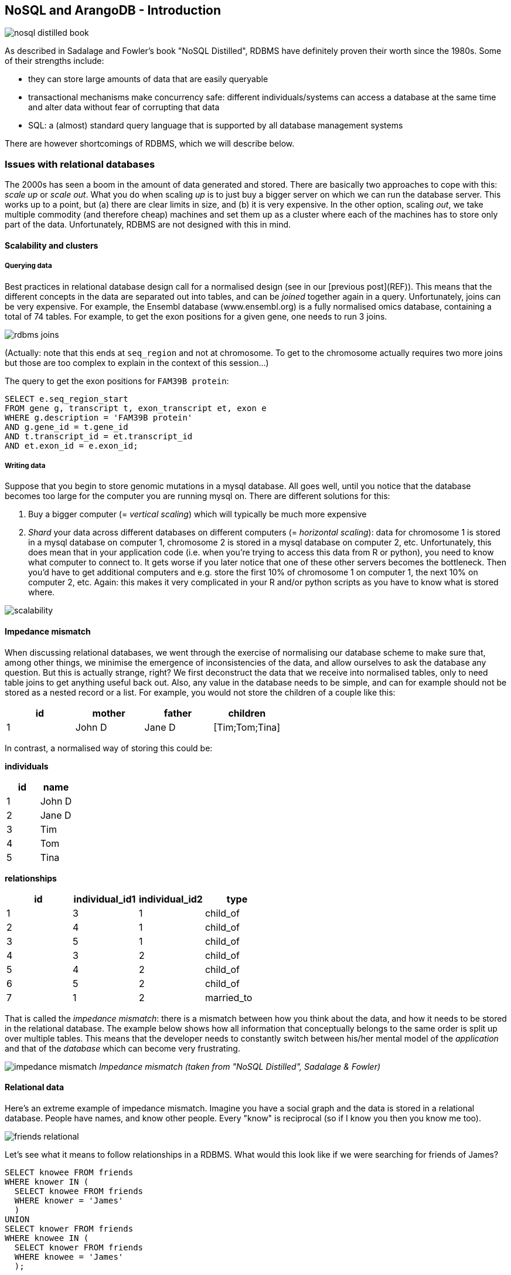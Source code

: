 == NoSQL and ArangoDB - Introduction
image:nosql_distilled_book.jpg[]

As described in Sadalage and Fowler's book "NoSQL Distilled", RDBMS have definitely proven their worth since the 1980s. Some of their strengths include:

- they can store large amounts of data that are easily queryable
- transactional mechanisms make concurrency safe: different individuals/systems can access a database at the same time and alter data without fear of corrupting that data
- SQL: a (almost) standard query language that is supported by all database management systems

There are however shortcomings of RDBMS, which we will describe below.

=== Issues with relational databases
The 2000s has seen a boom in the amount of data generated and stored. There are basically two approaches to cope with this: _scale up_ or _scale out_. What you do when scaling _up_ is to just buy a bigger server on which we can run the database server. This works up to a point, but (a) there are clear limits in size, and (b) it is very expensive. In the other option, scaling _out_, we take multiple commodity (and therefore cheap) machines and set them up as a cluster where each of the machines has to store only part of the data. Unfortunately, RDBMS are not designed with this in mind.

==== Scalability and clusters
===== Querying data
Best practices in relational database design call for a normalised design (see in our [previous post](REF)). This means that the different concepts in the data are separated out into tables, and can be _joined_ together again in a query. Unfortunately, joins can be very expensive. For example, the Ensembl database (www.ensembl.org) is a fully normalised omics database, containing a total of 74 tables. For example, to get the exon positions for a given gene, one needs to run 3 joins.

image:rdbms-joins.png[]

(Actually: note that this ends at `seq_region` and not at chromosome. To get to the chromosome actually requires two more joins but those are too complex to explain in the context of this session...)

The query to get the exon positions for `FAM39B protein`:

[source,sql]
----
SELECT e.seq_region_start
FROM gene g, transcript t, exon_transcript et, exon e
WHERE g.description = 'FAM39B protein'
AND g.gene_id = t.gene_id
AND t.transcript_id = et.transcript_id
AND et.exon_id = e.exon_id;
----

===== Writing data
Suppose that you begin to store genomic mutations in a mysql database. All goes well, until you notice that the database becomes too large for the computer you are running mysql on. There are different solutions for this:

. Buy a bigger computer (= _vertical scaling_) which will typically be much more expensive
. _Shard_ your data across different databases on different computers (= _horizontal scaling_): data for chromosome 1 is stored in a mysql database on computer 1, chromosome 2 is stored in a mysql database on computer 2, etc. Unfortunately, this does mean that in your application code (i.e. when you're trying to access this data from R or python), you need to know what computer to connect to. It gets worse if you later notice that one of these other servers becomes the bottleneck. Then you'd have to get additional computers and e.g. store the first 10% of chromosome 1 on computer 1, the next 10% on computer 2, etc. Again: this makes it very complicated in your R and/or python scripts as you have to know what is stored where.

image:scalability.png[]

==== Impedance mismatch
When discussing relational databases, we went through the exercise of normalising our database scheme to make sure that, among other things, we minimise the emergence of inconsistencies of the data, and allow ourselves to ask the database any question. But this is actually strange, right? We first deconstruct the data that we receive into normalised tables, only to need table joins to get anything useful back out. Also, any value in the database needs to be simple, and can for example should not be stored as a nested record or a list. For example, you would not store the children of a couple like this:

[%header,format=csv]
|===
id,mother,father,children
1,John D,Jane D,[Tim;Tom;Tina]
|===

In contrast, a normalised way of storing this could be:

**individuals**

[%header,format=csv]
|===
id,name
1,John D
2,Jane D
3,Tim
4,Tom
5,Tina
|===

**relationships**

[%header,format=csv]
|===
id,individual_id1,individual_id2,type
1,3,1,child_of
2,4,1,child_of
3,5,1,child_of
4,3,2,child_of
5,4,2,child_of
6,5,2,child_of
7,1,2,married_to
|===

That is called the _impedance mismatch_: there is a mismatch between how you think about the data, and how it needs to be stored in the relational database. The example below shows how all information that conceptually belongs to the same order is split up over multiple tables. This means that the developer needs to constantly switch between his/her mental model of the _application_ and that of the _database_ which can become very frustrating.

image:impedance_mismatch.png[]
_Impedance mismatch (taken from "NoSQL Distilled", Sadalage & Fowler)_

==== Relational data
Here's an extreme example of impedance mismatch. Imagine you have a social graph and the data is stored in a relational database. People have names, and know other people. Every "know" is reciprocal (so if I know you then you know me too).

image:friends-relational.png[]

Let's see what it means to follow relationships in a RDBMS. What would this look like if we were searching for friends of James?

[source,sql]
----
SELECT knowee FROM friends
WHERE knower IN (
  SELECT knowee FROM friends
  WHERE knower = 'James'
  )
UNION
SELECT knower FROM friends
WHERE knowee IN (
  SELECT knower FROM friends
  WHERE knowee = 'James'
  );
----

Quite verbose. What if we'd want to go one level deeper: all friends of friends of James?

[source,sql]
----
SELECT knowee FROM friends
WHERE knower IN (
  SELECT knowee FROM friends
  WHERE knower IN (
    SELECT knowee FROM friends
    WHERE knower = 'James'
    )
  UNION
  SELECT knower FROM friends
  WHERE knowee IN (
    SELECT knower FROM friends
    WHERE knowee = 'James'
    )
  )
UNION
SELECT knower FROM friends
WHERE knowee IN (
  SELECT knower FROM friends
  WHERE knowee IN (
    SELECT knower FROM friends
    WHERE knowee = 'James'
    )
  UNION
  SELECT knowee FROM friends
  WHERE knower IN (
    SELECT knowee FROM friends
    WHERE knower = 'James'
    )
  );
----

This clearly does not scale, and we'll have to look for another solution.

=== General NoSQL concepts
==== The end of SQL?
So does this mean that we should leave SQL behind? No. What we'll be looking at is _polyglot persistence_: depending on what data you're working with, some of that might still be stored in an SQL database, while other parts are stored in a document store and graph database (see below). So instead of having a single database, we can end up with a collection of databases to support a single application.

image:polyglot_persistence_fromto.png[]
_Source: Sadalage & Fowler, 2012_

The figure below shows how in the hypothetical case of a retailer's web application we might be using a combination of 8 different database technologies to store different types of information. Note that RDBMS are still part of the picture!

image:polyglot_persistence.png[]
_Source: https://martinfowler.com/articles/nosql-intro-original.pdf_

The term NoSQL was coined as the name and hashtag for a conference in 2009 about "open-source, distributed, non-relational databases" (source: Sadalage & Fowler, 2012). But as Sadalage & Fowler state: "there is no generally accepted definition, nor an authority to provide one". But in general, they

- don't use SQL
- are often driven by the need to run on clusters or a different data model (e.g. graphs)
- are often schema-less: you can add fields to records without having to define changes in structure first (using e.g. `ALTER TABLE`)

==== General NoSQL concepts
NoSQL databases have received increasing attention in the more and more data-driven world. They allow for modelling of more complex data in a more scalable and agile way. Although it is impossible to lump all NoSQL technologies on a single heap, there are some concepts that apply.

===== NoSQL is not just one technology
As mentioned above, NoSQL is not just a single technology; it is more an _approach_ than a technology. The image below shows a (new very outdated) overview of many of the database technologies used, including MongoDB, neo4j, ArangoDB, etc. But the NoSQL _approach_ is also about storing csv-files when that makes sense.

image:confused-by-the-glut-of-new-databases.jpg[]

===== Keep components simple
If we look at the extreme case of a legacy Oracle SQL database for clinical studies at e.g. a pharmaceutical company, we will typically see that such system is a single behemoth of a system, which requires several database managers to just keep the server(s) running and operating optimally. In contrast, in a NoSQL setup, we often try to keep the different components as simple as possible.

===== Separation of concerns
An important question to answer here is where to put the functionality of your application? In the last example: do you let the database compute (with e.g. SQL statements) the things you need in the graphical interface directly? Do you let the graphical user interface get the raw data from the database and do all the necessary munging of that data at the user end? Or do you insert a separate layer in between (i.e. the computational layer mentioned above)? It’s all about a separation of concerns.

In general, RDBMS have been around for a long time and are very mature. As a result, a lot of functionality has been added to the database tier. In applications using NoSQL solutions, however, much of the application functionality is in a middle tier.

image:tiers.png[]

===== Thinking strategically about RAM, SSD and disk
To make sure that the performance of your application is adequate for your purpose, you have to think about where to store your data. Data can be kept in RAM, on a solid-state drive (SSD), the hard disk in your computer, or in a file somewhere on the network. This choice has an immense effect on performance. It’s easy to visualise this: consider that you are in Hasselt

- getting something from RAM = getting it from your backyard
- getting something from SSD = getting it from somewhere in your neighbourhood
- getting something from disk = traveling to Saudi Arabia to get it
- getting something over the network = traveling to Jupiter to get it

It might be clear to you that cleverly keeping things in RAM is a good way to speed up your application or analysis :-) Which brings us to the next point:

===== Keep your cache current using consistent hashing
So keeping things in RAM makes it possible to very quickly access them. This is what you do when you load data into a variable in your python/R/SAS/ruby/perl/… code.

Caching is used constantly by the computer you’re using at this moment as well.

An important aspect of caching is calculating a key that can be used to retrieve the data (remember key/value stores?). This can for example be done by calculating a checksum, which looks at each byte of a document and returns a long sequence of letters and numbers. Different algorithms exists for this, such as MD5 or SHA-1. Changing a single bit in a file (this file can be binary or not) will completely change the checksum.

Let’s for example look at the checksum for the file that I’m writing right now. Here are the commands and output to get the MD5 and SHA-1 checksums for this file:

```
janaerts$ md5 2019-10-31-lambda-architecture.md
MD5 (2019-10-31-lambda-architecture.md) = a271e75efb769d5c47a6f2d040e811f4
janaerts$ shasum 2019-10-31-lambda-architecture.md
2ae358f1ac32cb9ce2081b54efc27dcc83b8c945  2019-10-31-lambda-architecture.md
```

As you can see, these are quite long strings and MD5 and SHA-1 are indeed two different algorithms to create a checksum. The moment that I wrote the “A” (of “As you can see”) at the beginning of this paragraph, the checksum changed completely. Actually, below are the checksums after adding that single “A”. Clearly, the checksums are completely different.

```
janaerts$ md5 2019-10-31-lambda-architecture.md
MD5 (2019-10-31-lambda-architecture.md) = b597d18879c46c8838ad2085d2c7d2f9
janaerts$ shasum 2019-10-31-lambda-architecture.md
45c5a96dd506b884866e00ba9227080a1afd6afc  2019-10-31-lambda-architecture.md
```

This consistent hashing can for example also be used to assign documents to specific database nodes.

In principle, it _is_ possible that 2 different documents have the same hash value. This is called hash collision. Don’t worry about it too much, though. The MD5 algorithm generates a 128 bit string, which occurs once every 10^38 documents. If you generate a billion documents per second it would take 10 trillion times the age of the universe for a single accidental collision to occur…

Of course a group of researchers at Google tried to break this, and [they were actually successful](https://shattered.it/) on February 23th 2017.

image:shattered.png[]

To give you an idea of how difficult this is:

- it had taken them 2 years of research
- they performed 9,223,372,036,854,775,808 (9 quintillion) compressions
- they used 6,500 years of CPU computation time for phase 1
- they used 110 years of CPU computation time for phase 2

===== ACID vs BASE
====== ACID
RDBMS systems try to follow the ACID model for reliable database transactions. ACID stands for atomicity, consistency, isolation and durability. The prototypical example of a database that needs to comply to the ACID rules is one which handles bank transactions.

image:bank.png[]

- _Atomicity_: Exchange of funds in example must happen as an all-or-nothing transaction
- _Consistency_: Your database should never generate a report that shows a withdrawal from saving without the corresponding addition to the checking account. In other words: all reporting needs to be blocked during atomic operations.
- _Isolation_: Each part of the transaction occurs without knowledge of any other transaction
- _Durability_: Once all aspects of transaction are complete, it’s permanent.

For a bank transaction it is crucial that either all processes (withdraw and deposit) are performed or none.

The software to handle these rules is very complex. In some cases, 50-60% of the codebase for a database can be spent on enforcement of these rules. For this reason, newer databases often do not support database-level transaction management in their first release.

As a ground rule, you can consider ACID pessimistic systems that focus on consistency and integrity of data above all other considerations (e.g. temporarily blocking reporting mechanisms is a reasonable compromise to ensure systems return reliable and accurate information).

====== BASE
BASE stands for:

- _Basic Availability_: Information and service capability are “basically available” (e.g. you can always generate a report).
- _Soft-state_: Some inaccuracy is temporarily allowed and data may change while being used to reduce the amount of consumed resources.
- _Eventual consistency_: Eventually, when all service logic is executed, the systems is left in a consistent state.
A good example of a BASE-type system is a database that handles shopping carts in an online store. It is no problem fs the back-end reports are inconsistent for a few minutes (e.g. the total number of items sold is a bit off); it’s much more important that the customer can actually purchase things.

This means that BASE systems are basically optimistic as all parts of the system will eventually catch up and be consistent. BASE systems therefore tend to be much simpler and faster as they don’t have to deal with locking and unlocking resources.

=== Intermezzo - JSON
Before we proceed, we'll have a quick look at the JSON ("JavaScript Object Notation") text format, which is often used in different database systems. JSON follows the same principle as XML, in that it describes the data in the object itself. An example JSON object:

[source,javascript]
----
{ code:"I0D54A",
  name:"Big Data",
  lecturer:"Jan Aerts",
  keywords:["data management","NoSQL","big data"],
  students:[ {student_id:"u0123456", name:"student 1"},
             {student_id:"u0234567", name:"student 2"},
             {student_id:"u0345678", name:"student 3"}]}
----

JSON has very simple syntax rules:

- Data is in key/value pairs. Each is in quotes, separated by a colon. In some cases you might omit the quotes around the key, but not always.
- Data is separated by commas.
- Curly braces hold objects.
- Square brackets hold arrays.

JSON values can be numbers, strings, booleans, arrays (i.e. lists), objects or NULL; JSON arrays can contain multiple values (including JSON objects); JSON objects contain one or more key/value pairs.

These are two JSON arrays:
[source,javascript]
----
["data management","NoSQL","big data"]

[{student_id:"u0123456", name:"student 1"},
 {student_id:"u0234567", name:"student 2"},
 {student_id:"u0345678", name:"student 3"}]
----

And a simple JSON object:

[source,javascript]
----
{student_id:"u0345678", name:"student 3"}
----

And objects can be nested as in the first example.

== Key/value stores
Key/value stores are a very simple type of database. The only thing they do, is link an arbitrary blob of data (the value) to a key (a string). This blob of data can be a piece of text, an image, etc. It is not possible top run queries. Key-value stores therefore basically act as dictionaries:

image:gouge.png[]

A key/value store only allows 3 operations: `put`, `get` and `delete`. Again: you can _not_ query.

image:keyvalue-1.png[]

For example:

image:keyvalue-2.png[]

This type of database is very scalable, and allows for fast retrieval of values regardless of the number of items in the database. In addition, you can store whatever you want as a value; you don't have to specify the data type for that value.

There basically exist only 2 rules when using a key/value store:

. Keys should be unique: you can _never_ have two things with the same key.
. Queries on values are not possible: you cannot select a key/value pair based on something that is in the value. This is different from e.g. a relational database, where you use a `WHERE` clause to constrain a result set. The value should be considered as opaque.

image:keyvalue-3.png[]

Although (actually: because) they are so simple, there are very specific use cases for key/value stores, for example to store webpages: the key is the URL, the value is the HTML. If you go to a webpage that you visited before, your web browser will first check if it has stored the contents of that website locally beforehand, before doing the costly action of downloading the webpage over the internet.

=== Implementations

Many implementations of key/value stores exist, probably the easiest to use being Redis (http://redis.io). Try it out on http://try.redis.io. ArangoDB (www.arangodb.org) is a multi-model database which also allows to store key/values (see below).

== Document-oriented databases
=== Introduction
In contrast to relational databases (RDBMS) which define their columns at the _table_ level, document-oriented databases (also called document stores) define their fields at the _document_ level. You can imagine that a single row in a RDBMS table corresponds to a single document where the keys in the document correspond to the column names in the RDBMS. Let's look at an example table in a RDBMS containing information about buildings:

[%header,format=csv]
|===
id, name, address, city, type, nr_rooms, primary_or_secondary
1, building1, street1, city1, hotel, 15,
2, building2, street2, city2, school,, primary
3, building3, street3, city3, hotel, 52,
4, building4, street4, city4, church,,
5, building5, street5, city5, house,,,
..., ..., ..., ..., ..., ..., ...
|===

This is a far from ideal way for storing this data because many cells will remain empty based on the type of building their rows represent: the `primary_or_secondary` column will be empty for every single building except for schools. Also: what if we want to add a new row for a type of building that we don't have yet? For example: a shop for which we also need to store the weekly closing day. To be able to do that, we'd need to first alter the whole table by adding a new column.

In document-oriented databases, these keys are however stored with the documents themselves. A typical way to represent this is as in JSON format, and can be represented as such:

[source,javascript]
----
[
  { id: 1, name: "building1", address: "street1", city: "city1",
    type: "hotel", nr_rooms: 15 },
  { id: 2, name: "building2", address: "street2", city: "city2",
    type: "school", primary_or_secondary: "primary" },
  { id: 3, name: "building3", address: "street3", city: "city3",
    type: "hotel", nr_rooms: 52 },
  { id: 4, name: "building4", address: "street4", city: "city4",
    type: "church" },
  { id: 5, name: "building5", address: "street5", city: "city5",
    type: "house" },
  { id: 6, name: "building6", address: "street6", city: "city6",
    type: "shop", closing_day: "Monday" }
]
----

Notice that in the document for a house (`id` of 5), there is no mention of `primary_of_secondary` because it is not relevant as it is for a hotel.

=== Concepts
==== Naming things: collections and documents
The way that things are named in document stores is a bit different than in RDBMS, but in general a _collection_ in a document store corresponds to a _table_ in a RDBMS, and a _document_ corresponds to a _row_.

As a comparison, consider the following examples of a relational database vs a document database for storing blog data.

===== Blog information stored in RDBMS

_Table_ `posts`
[%header,format=csv]
|===
id, author_id, date, title, text
1, 4, 4-5-2020, COVID-19 lockdown, It seems that...
4, 4, 5-5-2020, Schools closed, As the number of COVID-19 cases is growing ...
..., ..., ..., ..., ...
|===

_Table_ `authors`

[%header,format=csv]
|===
id, name, email
1, Santa Claus, santa.claus@northpole.org
2, Easter Bunny, easterbunny@easter.org
..., ..., ...
|===

Each _table_ has _rows_.

===== Blog information stored in document database

_Collection_ `posts`

[source,javascript]
----
{ title: "COVID-19 lockdown", date: "4-5-2020",
  author: { name: "Geert Molenberghs", email: "geert@gmail.com" },
  text: "It seems that..." },
{ title: "Schools closed", date: "5-5-2020",
  author: { name: "Geert Molenberghs", email: "geert@gmail.com" },
  text: "As the number of COVID-19 cases is growing, ..."}
----

This is _one_ _collection_ with two _documents_.

==== Documents are schemaless
As mentioned [before]({{ site.baseurl }}/nosql-general-concepts.html), one of the important differences between RDBMS and document databases, is that documents are _schemaless_. Actually, we should say that they have a _flexible schema_. What does this mean? Consider the case where we are collecting data on bird migrations (as for example [https://www.belgianbirdalerts.be/](https://www.belgianbirdalerts.be/)). In an RDMBS, we could put this information in a `sightings` table.

`sightings`

[%header,format=csv]
|===
id, species_la, species_en, date_time, municipality
1, Emberiza pusilla, Little Bunting, 30-09-2020 15:37, Zeebrugge (BE)
2, Sylvia nisoria, Barred Warbler, 2020-10-01 13:45, Zeebrugge (BE)
..., ..., ..., ..., ...
|===

What if we want to store the Dutch name as well? Then we'd need to alter the table schema to have a new column to hold that information: `ALTER TABLE sightings ADD species_du TEXT;`. After adding this column and updating the value in that particular column, we get the following:

`sightings`

[%header,format=csv]
|===
id, species_la, species_en, species_du, date_time, municipality
1, Emberiza pusilla, Little Bunting, Dwerggors, 30-09-2020 15:37, Zeebrugge (BE)
2, Sylvia nisoria, Barred Warbler, Sperwergrasmus, 2020-10-01 13:45, Zeebrugge (BE)
..., ..., ..., ..., ...
|===

So far so good: this table still looks clean. Now imagine that we want to improve the reporting, and actually include the longitude and latitude instead of just the municipality. Also, we want to split up the date from the time. To do this, we have to alter the schema of the `sightings` table to include these new columns. Only after we changed this schema, we can input data using the new information:

`sightings`

[%header,format=csv]
|===
id, species_la, species_en, species_du, date_time, municipality, date, time, lat, long
1, Emberiza pusilla, Little Bunting, Dwerggors, 30-09-2020 15:37, Zeebrugge (BE),,,,
2, Sylvia nisoria, Barred Warbler, Sperwergrasmus, 2020-10-01 13:45, Zeebrugge (BE),,,,
..., ..., ..., ..., ..., ..., ..., ..., ..., ...
56, Elanus caeruleus, Black-winged Kite, Grijze Wouw,,, 2020-10-02, 15:15, 50.96577, 3.92744
57, Ficedula parva, Red-breasted Flycatcher, Kleine Vliegenvanger,,, 2020-10-04, 10:34, 51.33501, 3.23154
58, Phalaropus lobatus, Red-necked Phalarope, Grauwe Franjepoot,,, 2020-10-04, 10:48, 51.14660, 2.73363
59, Locustella certhiola, Pallas's Grasshopper Warbler, Siberische Sprinkhaanzanger,,, 2020-10-04, 11:53, 51.33950, 3.22775
..., ..., ..., ..., ..., ..., ..., ..., ..., ...
|===

Executing an `ALTER TABLE` on a relational database is a _huge_ step. Having a well-defined schema is core to a RDBMS, so changing it should not be done lightly.

In contrast, nothing would need to be done to store this new information if we had been using a document-database. Consider our initial data:

[source,javascript]
----
{ id: 1,
  species_la: "Emberiza pusilla", species_en: "Little Bunting",
  date_time: "30-09-2020 15:37", municipality: "Zeebrugge, BE"},
{ id: 2,
  species_la: "Sylvia nisoria", species_en: "Barred Warbler",
  date_time: "2020-10-01 13:45", municipality: "Zeebrugge, BE"},
...
----

If we want to change from reporting municipality to latitude and longitude, we just add those instead on new documents:
[source,javascript]
----
{ id: 1,
  species_la: "Emberiza pusilla", species_en: "Little Bunting",
  date_time: "30-09-2020 15:37", municipality: "Zeebrugge, BE" },
{ id: 2,
  species_la: "Sylvia nisoria", species_en: "Barred Warbler",
  date_time: "2020-10-01 13:45", municipality: "Zeebrugge, BE" },
...
{ id: 56,
  species_la: "Elanus caeruleus", species_en: "Black-winged Kite", species_du: "Grijze Wouw",
  date: "2020-10-02", time: "15:15",
  lat: 50.96577, long: 3.92744 },
{ id: 57,
  species_la: "Ficedula parva", species_en: "Red-breasted Flycatcher", species_du: "Kleine Vliegenvanger",
  date: "2020-10-04", time: "10:34",
  lat: 51.33501, long: 3.23154 },
...
----

===== Explicit vs implicit schema
Important: Even though a document database does not enforce a strict schema, there is still an _implicit schema_: it's the combination of keys and possible values that can be present in a document. The application (or you) need to know that the English species name is stored with the key `species_en`. It should not be a mix of `species_en` in some cases, `species_english` in others, or `english_name` or `english_species_name`, etc. That would make it impossible to for example get a list of all species that were sighted.

==== Embedding vs referencing
When modelling data in a relational database, we typically try to create a _normalised database schema_. In such schema, different concepts are stored in different tables, and information is linked by referencing rows in different tables.

Consider the example of a blog. This information concerns different concepts: the blog itself, posts on that blog, authors, comments, and tags. This can be modelled like this in a relational database:

image:blog_rdbms_schema.png[]

Each concept is stored in a separate table. To get all comments on posts written by John Doe, we can do this (we won't go into actual schemas here):

[source,sql]
----
SELECT c.date, c.comment
FROM authors a, blog_entries b, comments c
WHERE a.id = b.author_id
AND b.id = c.entry_id
AND a.name = "John Doe";
----

In document databases, we have to find a balance between _embedding_ and _referencing_.

On the one extreme end, we can follow the same approach as in relational databases, and create a separate collection for each concept. So there would be a collection for `blogs`, one for `blog_entries`, for `authors`, for `comments` and `tags`. At the other extreme end, we can _embed_ some of this information. For example, a single blog entry can have the author name and email, the comments and tags _inside_ it.

A referencing-heavy approach:

image:joining.png[width=50%]

A mixed reference-embed approach:

image:linking-embedding.png[width=50%]

===== On cross-collection queries
In many document database-implementations (e.g. mongodb) it is not possible to query across collections, which can make using referenced data much more difficult. A query in mongodb, for example, will look like this (don't worry about the exact syntax; it should be clear what this tries to do):
[source,javascript]
----
db.comments.find({author_id: 5})
----

This will return all comments written by the author with ID 5. To get all comments on posts written by author John Doe we would have to do the following if we'd use a full referencing approach:

- Find out what the ID is of "John Doe": `db.authors.find({name: "John Doe"})`. Let's say that this returns the document `{id: 8, name: "John Doe", twitter: "JohnDoe18272"}`.
- Find all blog entries written by him: `db.blog_entries.find({author_id: 8})`. Let's say that this returns the following list of blog posts:

[source,javascript]
----
[{id: 26, author_id: 8, date: 2020-08-17,
  title: "A nice vacation", text: "..."},
 {id: 507, author_id: 8, date: 2020-08-23,
  title: "How I broke my leg", text: "..."}]
----

- Find all the comments that are linked to one of these posts: `db.comments.find({blog_entry_id: [26,507]})`.

As you can see, we need 3 different queries to get that information, which means that the database is accessed 3 times. In contrast, with embedding all the relevant information can be extracted with just a single query. Let's say that information is stored like this:
[source,javascript]
----
[{id: 26, author: { name: "John Doe", twitter: "JohnDoe18272" },
  date: 2020-08-17,
  title: "A nice vacation", text: "...",
  comments: [ {date: ..., author: {...},
              {date: ..., author: {...}}
  ]},
 {id: 507, author: { name: "John Doe", twitter: "JohnDoe18272" },
  date: 2020-08-23,
  title: "How I broke my leg", text: "...",
  comments: [ {date: ..., author: {...},
              {date: ..., author: {...}}
  ]},
  {id: 507, author: { name: "Superman", twitter: "Clark" },
   date: 2020-09-03,
   title: "A view from the sky", text: "...",
   comments: [ {date: ..., author: {...},
               {date: ..., author: {...}}
   ]},
   ...
]
----

Now to get all comments on posts written by John Doe, you only need a single query: `db.blog_entries.find({name:"John Doe"})` and therefore a single trip to the database.

BTW: Notice how the author information is duplicated in this example. Again: find a _balance_ between linking and embedding...

===== Document-databases are often aggregation-oriented
This possibility for embedding makes that document databases have an aspect of aggregation-orientation to them. Whereas in RDBMS new information is pulled apart and stored in different tables, in a document database all this information can be stored together.

For example, consider a system that needs to store genotyping information. With genotyping, part of an person's DNA is read and an A, C, T or G is assigned to particular positions in the genome (single nucleotide polymorphisms or SNPs). In a relational database model, it looks like this:

image:primary_foreign_keys.png[]

`individuals` table:

[%header,format=csv]
|===
id, name, ethnicity
1, individual_A, caucasian
2, individual_B, caucasian
|===

`snps` table:

[%header,format=csv]
|===
id, name, chromosome, position
1, rs12345, 1, 12345
2, rs98765, 1, 98765
3, rs28465, 5, 23456
|===

`genotypes` table:

[%header,format=csv]
|===
id, snp_id, individual_id, genotype, ambiguity_code
1, 1, 1, A/A, A
2, 2, 1, A/G, R
3, 3, 1, G/T, K
4, 1, 2, A/C, M
5, 2, 2, G/G, G
6, 3, 2, G/G, G
|===

To get all information for `individual_A` we need to write a join that gets information from different tables:
[source,sql]
----
SELECT i.name, i.ethnicity, s.name, s.chromosome, s.position, g.genotype
FROM individuals i, snps s, genotypes g
WHERE i.id = g.individual_id
AND s.id = g.snp_id
AND i.name = 'individual_A';
----

In a document database, we can store this by individual, for example in a `genotype_documents` collection:

[source,javascript]
----
{ id: 1, name: "individual_A", ethnicity: "caucasian",
         genotypes: [ { name: "rs12345", chromosome: 1, position: 12345, genotype: "A/A" },
                      { name: "rs9876", chromosome: 1, position: 9876, genotype: "A/G" },
                      { name: "rs28465", chromosome: 5, position: 23456, genotype: "G/T" }]}
{ id: 1, name: "individual_B", ethnicity: "caucasian",
         genotypes: [ { name: "rs12345", chromosome: 1, position: 12345, genotype: "A/C" },
                      { name: "rs9876", chromosome: 1, position: 9876, genotype: "G/G" },
                      { name: "rs28465", chromosome: 5, position: 23456, genotype: "G/G" }]}
----

In this case, it is much easier to get all information for `individual_A`. Such query could simply be: `db.genotype_documents({name: 'individual_A'})`. This is because **_all data is aggregated by individual_**.

But what if we want all genotypes that were recorded for SNP `rs9876` across all individuals? In SQL, the query would be very similar to the one for `individual_A`:
[source,sql]
----
SELECT i.name, i.ethnicity, s.name, s.chromosome, s.position, g.genotype
FROM individuals i, snps s, genotypes g
WHERE i.id = g.individual_id
AND s.id = g.snp_id
AND s.name = 'rs9876';
----

We do however loose the advantage of the individual-centric model completely with our document database: a query (although it might look simple) will have to extract a little piece of information from every single document in the database which is extremely costly. If we knew we were going to ask this question, it'd have been better to model the data like this:

[source,javascript]
----
{ id: 1, name: "rs12345", chromosome: 1, position: 12345,
         genotypes: [ { name: "individual_A", genotype: "A/A"},
                      { name: "individual_B", genotype: "A/C"} ] },
{ id: 1, name: "rs9876", chromosome: 1, position: 9876,
         genotypes: [ { name: "individual_A", genotype: "A/G"},
                      { name: "individual_B", genotype: "G/G"} ] },
{ id: 1, name: "rs28465", chromosome: 1, position: 23456,
         genotypes: [ { name: "individual_A", genotype: "G/T"},
                      { name: "individual_B", genotype: "G/G"} ] }
----

So do you model your data by individual or by SNP? That depends...

- If you know beforehand that you'll be querying by individual and not by SNP, use the first version.
- If by SNP, use the latter.
- You could model in a similar way as the relational database with separate collections for `individuals`, `snps` and `genotypes`. In other words: using linking rather than embedding.
- You could do _both_, but not as the master dataset. In this case, you have a master dataset from which you recalculate these two different versions of the same data on a regular basis (daily, weekly, ..., depending on the update frequency). This latter approach fits in the Lambda Architecture that we'll talk about later.

==== Homogeneous vs heterogeneous collections
Now should every collection be about one specific thing, or not? Above, we asked the question if every concept should be separate in their own collection or if we want to embed information, or if we want to merge different objects into a single document. Still, the documents within a collection would still be the same. Whether or not we embed the author information in the blog entries, the `blog_entries` collection is still about blog entries.

This is however not mandatory, and nothing keeps you from putting all kinds of documents all together in the same collection. Consider the example of a large multi-day conference with many speakers, who hold different talks in different rooms.

===== Homogeneous design
In a homogeneous design, we put our speakers, rooms and talks in different collections:

_speakers_
[source,javascript]
----
[ { id: 1, name: "John Doe", twitter: "JohnDoe18272" },
  { id: 2, name: "Superman", twitter: "Clark" },
  ... ]
----

_rooms_
[source,javascript]
----
[ { id: 1, name: "1st floor left", floor: 1, capacity: 80},
  { id: 2, name: "lecture hall 2", floor: 1, capacity: 200},
  ... ]
----

_talks_
[source,javascript]
----
[ { id: 1, speaker_id: 1, room_id: 4, time: "10am", title: "Fun with deep learning" },
  { id: 2, speaker_id: 1, room_id: 2, time: "2pm", title: "How I solved world hunger"},
  ... ]
----

===== Heterogeneous design
The above is a perfectly valid approach for storing this type of data. In some cases, however, you might anticipate that you often want to have information from different types. Let's say that you expect to want to find everything that is related to room 4. In the above setup, you'd have to run 3 different queries; one for each collection.

Another approach is to actually put all that information together. To make sure that we can still query specific types of information (e.g. just the speakers), let's add an additional key `type` (can be anything). Let's call the collection `agenda`:

[source,javascript]
----
[ { id: 1, type: "speaker", speaker_id: 1, name: "John Doe", twitter: "JohnDoe18272" },
  { id: 2, type: "speaker", speaker_id: 2, name: "Superman", twitter: "Clark" },
  { id: 3, type: "room", room_id: 1, name: "1st floor left", floor: 1, capacity: 80},
  { id: 4, type: "room", room_id: 2, name: "lecture hall 2", floor: 1, capacity: 200},
  { id: 5, type: "talk", speaker_id: 1, room_id: 4, time: "10am", title: "Fun with deep learning" },
  { id: 6, type: "talk", speaker_id: 1, room_id: 2, time: "2pm", title: "How I solved world hunger"},
  ... ]
----

Now to get all information available for room with ID 2, we just get `db.agenda.find({room_id: 2})` which will return speakers, rooms and talks:
[source,javascript]
----
[ { id: 4, type: "room", room_id: 2, name: "lecture hall 2", floor: 1, capacity: 200},
  { id: 6, type: "talk", speaker_id: 1, room_id: 2, time: "2pm", title: "How I solved world hunger"},
  ... ]
----

To just get the talks that are given in that room (so not the room itself) we just add the additional constraint on `type`: `db.agenda.find({room_id: 2, type: "talk"})`.

_Source of some of this information: Ryan Crawcour & David Makogon_

=== Data modeling
==== Think about how you will use the data
The starting point for modelling your data is different between an RDBMS and a document database. With an RDBMS, you typically start from the _data_; with a document database, you typically start from the _application_.

Think about how we will use the data, and how they will be accessed. Consider, for example, a movie dataset with actors and movies. For each actor we have their name , date of birth and the movies they acted in. For each movie, we have the title, release year, and tagline. There are different ways in which we can model this data in a document database, depending on what the intended use will be. So what do you want to _do_ with this data? Do you want to answer questions about the actors? Or about the movies?

So the two obvious approaches are _movie-centric_
[source,javascript]
----
{ movie: "As Good As It Gets",
  released: 1997,
  tagline: "A comedy from the heart that goes for the throat",
  actors: [{ name: "Jack Nicholson", born: 1937 },
           { name: "Cuba Gooding Jr.", born: 1968 },
           { name: "Helen Hunt", born: 1963 },
           { name: "Greg Kinnear", born: 1963 }]},
{ movie: "A Few Good Men",
  released: 1992,
  tagline: "In the heart of the nation's capital, ...",
  actors: [{ name: "Jack Nicholson", born: 1937 },
           { name: "Demi Moore", born: 1962 },
           { name: "Cuba Gooding Jr.", born: 1968 },
           { name: "Tom Cruise", born: 1962 }]}
----

or _actor-centric_:

[source,javascript]
----
{ name: "Jack Nicholson", born: 1937,
  movies: [{ name: "As Good As It Gets", released: 1997,
             tagline: "A comedy from the heart that goes for the throat" },
           { name: "A Few Good Men", released: 1992,
             tagline: "In the heart of the nation's capital, ..."}]},
{ name: "Cuba Gooding Jr.", born: 1968,
  movies: [{ name: "As Good As It Gets", released: 1997,
             tagline: "A comedy from the heart that goes for the throat" },
           { name: "A Few Good Men", released: 1992,
             tagline: "In the heart of the nation's capital, ..."},
           { name: "What Dreams May Come", released: 1998,
             tagline: "After life there is more. The end is just the beginning."}]},
{ name: "Tom Cruise", born: 1962,
  movies: [{ name: "A Few Good Men", released: 1992,
             tagline: "In the heart of the nation's capital, ..."},
           { name: "Jerry Maguire", released: 2000,
             tagline: "The rest of his life begins now."}]}
----

Searching using an actor-centric query in a movie-centric database will be very inefficient. If we want to know in how movies Jack Nicholson played using the first approach above, we have to go through _all_ documents and check which has him mentioned in the list of actors. Using the second approach above, we only have to get the single document about him and we have all the information.

Another option is to use _links_ or _references_. The `actors` collection could then be:
[source,javascript]
----
{ _key: "JNich", name: "Jack Nicholson", born: 1937,
                 movies ["AGAIG","AFGM"]}
{ _key: "TCrui", name: "Tom Cruise", born: 1962,
                 movies: ["AFGM","JM"]}
----

and the `movies` collection:
[source,javascript]
----
{ _key: "AGAIG", title: "As Good As It Gets", release: 1997,
                tagline: "A comedy from the heart that goes for the throat",
                actors: ["JNich", "CGood", "HHunt", "GKinn"]},
{ _key: "AFGM", title: "A Few Good Men", release: 1992,
                tagline: "In the heart of the nation's capital, ...",
                actors: ["JNich", "DMoor", "CGood", "TCrui"]}
----

In this case the `movies` or `actors` key in the document refers to the `_key` in the other collection.

The above are just some of the ways to model your data. Below, we'll go deeper into how you can approach different types of relationships between documents.

==== Relationships between documents
So when do you embed, and when do you reference?

===== 1-to-1 relationships
If you have a 1-to-1 relationship, just add a key-value pair in the document. For example, an individual having only a single twitter account would just have that account added as a key-value pair:

[source,javascript]
----
{ name: "Elon Musk",
  born: 1971,
  twitter: "@elonmusk" }
----

image:musk_twitter.png[width=33%]

===== 1-to-few relationships
If you have a 1-to-few relationship (i.e. a 1-to-many where the "many" is not "too many"), it's easiest to _embed_ the information in a list. For example for Elon Musk's citizenships:

[source,javascript]
----
{ name: "Elon Musk",
  born: 1971,
  twitter: "@elonmusk",
  citizenships: [
    { country: "South Africa", since: 1971 },
    { country: "Canada", since: 1971 },
    { country: "USA", since: 2002 }
  ]}
----

===== 1-to-many relationships
The above works as long as you don't have thousands of elements in such an array. Consider a car; which apparently on average consists of 30,000 parts. We don't want to store all information for each parts in a huge array. Because each element in that array will have information like it's name, number, cost, provider, how many we need, etc. In this case, we can choose to use _references_ instead of embedding.

image:carparts.jpg[]

`cars` collection:
[source,javascript]
----
{ _key: "car1",
  name: "left-handed Tesla Model S",
  manufacturer: "Tesla",
  catalog_number: 12345,
  parts: ["p1","p3","p17",...]}
----

`parts` collection:
[source,javascript]
----
{ _key: "p1",
  partno: "123-ABC-987",
  name: "nr 4 bolt",
  qty: 105,
  cost: 0.54 },
{ _key: "p3",
  partno: "826-CKW-732",
  name: "nr 6 grommet",
  qty: 68,
  cost: 0.52 },
...
----

===== 1-to-immense relationships
This works fine, until you're in the situation where you have a huge number of elements. You should _never_ use an array that is basically unbounded, so that grows really big. For example, think about sensors that store information every second, or server logs.

[source,javascript]
----
{ id: "server_17",
  location: "server room 2",
  messages: [
    { date: "Oct 14 07:50:29",
      message: "com.apple.xpc.launchd[1] <Notice>: Service exited due to SIGKILL" },
    { date: "Oct 14 07:50:35",
      message: "com.apple.xpc.launchd[1] <Notice>: Service exited due to SIGKILL" },
    { date: "Oct 14 07:50:37",
      message: "com.apple.xpc.launchd[1] <Notice>: Service exited due to SIGKILL" },
    { date: "Oct 14 07:50:39",
      message: "com.apple.xpc.launchd[1] <Notice>: Service exited due to SIGKILL" },
    { date: "Oct 14 07:50:39",
      message: "com.apple.xpc.launchd[1] <Notice>: Service exited due to SIGKILL" },
    { date: "Oct 14 07:50:42",
      message: "com.apple.xpc.launchd[1] <Notice>: Service exited due to SIGKILL" },
    { date: "Oct 14 07:50:39",
      message: "Failed to bootstrap path  /System/Library, error = 2: No such file or directory" },
    { date: "Oct 14 07:50:43",
      message: "com.apple.xpc.launchd[1] <Notice>: Service exited due to SIGKILL" },
    ...
  ]}
----

A better approach here is to use a _reverse reference_, where the _host_ is referenced. That brings the log messages themselves first-grade documents.

`servers` collection:
[source,javascript]
----
{ id: "server_17",
  location: "server room 2" }
----

`logs` collections:
[source,javascript]
----
{ date: "Oct 14 07:50:29", host: "server_17",
  message: "com.apple.xpc.launchd[1] <Notice>: Service exited due to SIGKILL" },
{ date: "Oct 14 07:50:35", host: "server_17",
  message: "com.apple.xpc.launchd[1] <Notice>: Service exited due to SIGKILL" },
{ date: "Oct 14 07:50:37", host: "server_17",
  message: "com.apple.xpc.launchd[1] <Notice>: Service exited due to SIGKILL" },
{ date: "Oct 14 07:50:39", host: "server_17",
  message: "com.apple.xpc.launchd[1] <Notice>: Service exited due to SIGKILL" },
{ date: "Oct 14 07:50:39", host: "server_17",
  message: "com.apple.xpc.launchd[1] <Notice>: Service exited due to SIGKILL" },
{ date: "Oct 14 07:50:42", host: "server_17",
  message: "com.apple.xpc.launchd[1] <Notice>: Service exited due to SIGKILL" },
{ date: "Oct 14 07:50:39", host: "server_17",
  message: "Failed to bootstrap path  /System/Library, error = 2: No such file or directory" },
{ date: "Oct 14 07:50:43", host: "server_17",
  message: "com.apple.xpc.launchd[1] <Notice>: Service exited due to SIGKILL" },
...
----

===== many-to-many relationships
A possible approach to follow with many-to-many relationships is to create _reciprocal references_: the links are present twice. For example, authors and books: a single author can write multiple books; a single book can have multiple authors.

`books` collection:
[source,javascript]
----
{ id: "go", ISBN13: "9780060853983",
  title: "Good Omens: The Nice and Accurate Prophecies of Agnes Nutter, Witch",
  authors: ["tprat","ngaim"] },
{ id: "gp", ISBN13: "9780060502935",
  title: "Going Postal (Discworld #33)",
  authors: ["tprat"] },
{ id: "sg", ISBN13: "9780552152976",
  title: "Small Gods (Discworld #13)",
  authors: ["tprat"] },
{ id: "tsa", ISBN13: "9780060842352",
  title: "The Stupidest Angel: A Heartwarming Tale of Christmas Terror",
  authors: ["cmoor"] }
----

`authors` collection:
[source,javascript]
----
{ id: "tprat", name: "Terry Pratchett", books: ["go","gp","sg"] },
{ id: "ngaim", name: "Neil Gaiman", books: ["go"] },
{ id: "cmoor", name: "Christopher Moore", books: ["tsa"] }
----

*Big word of caution*: This approach can quickly lead to inconsistencies if not handled well. What if an author has written a certain book, but that book does not mention that author?

Another option is to use a collection specific for the links, similar to a linking table in an RDBMS:

`books` collection:
[source,javascript]
----
{ id: "go", ISBN13: "9780060853983",
  title: "Good Omens: The Nice and Accurate Prophecies of Agnes Nutter, Witch" },
{ id: "gp", ISBN13: "9780060502935",
  title: "Going Postal (Discworld #33)" },
{ id: "sg", ISBN13: "9780552152976",
  title: "Small Gods (Discworld #13)" },
{ id: "tsa", ISBN13: "9780060842352",
  title: "The Stupidest Angel: A Heartwarming Tale of Christmas Terror" }
----

`authors` collection:
[source,javascript]
----
{ id: "tprat", name: "Terry Pratchett" },
{ id: "ngaim", name: "Neil Gaiman" },
{ id: "cmoor", name: "Christopher Moore" }
----

`authorships` collection:
[source,javascript]
----
{ author: "tprat", book: "go" },
{ author: "tprat", book: "gp" },
{ author: "tprat", book: "sg" },
{ author: "ngaim", book: "go" },
{ author: "cmoor", book: "tsa" },
----

===== Other considerations
====== Use embedding for...

- _things that are queried together should be stored together_. In the blog example, it will be uncommon that you'd want to have a list of comments without them being linked to the blog entry itself. In this case, the comments can be embedded in the blog entry.
- _things with similar volatility_ (i.e. their rate of change is similar). For example, an `author` can have several social IDs on Facebook, Linkedin, Twitter, etc. These things will not change a lot so it makes sense to store them _inside_ the `author` document, rather than having a separate collection `social_networks` and link the information between documents.
- _set of values or subdocuments that are bounded_ (1-to-few relationship). For example, the number of tags for a blog entry will not be immense, and be static so we can embed that.

Data embedding has several advantages:

- The embedded objects are returned in the same query as the parent object, meaning that only 1 trip to the database is necessary. In the example above, if you'd query for a blog entry, you get the comments and tags with it for free.
- Objects in the same collection are generally stored sequentially on disk, leading to fast retrieval.
- If the document model matches your domain, it is much easier to understand than a normalised relational database.

====== Use referencing for...

- _1-to-many relationships_. For example, a single author can write multiple blog posts. We don't want to copy the author's name, email, social network usernames, picture, etc into every single blog entry.
- _many-to-many relationships_. What is a single author has written multiple blog posts, and blog posts can be co-written by many authors?
- _related data that changes with different volatility_. Let's say that we also record "likes" and "shares" for blog posts. That information is much less important and changes much quicker than the blog entry itself. Instead of constantly updating the blog document, it's safer to keep this outside.

Typically you would _combine embedding and referencing_.

==== Conclusion
Data modelling in document-oriented databases is _not_ straightforward and there is no single solution. It all depends on what you want to do. This is different from data modelling in RDBMS where you can work towards a normalised database schema.

=== Data modeling patterns
According to Wikipedia, "a [...] design pattern is a general, reusable solution to a commonly occurring problem". This is also true for designing the data model (of data schema) in document databases. Below, we will go over some of these design patterns. A more complete list and explanation is available on e.g. the [MongoDB blog](https://www.mongodb.com/blog/post/building-with-patterns-a-summary). Many of the examples below also come from that source.

==== Attribute pattern
In the attribute pattern, we group similar fields (i.e. with the same value type) into a single array. Consider for example the following document on the movie "Star Wars":

[source,javascript]
----
{ title: "Star Wars",
  new_title: "Star Wars: Episode IV - A New Hope",
  director: "George Lucas",
  release_US: "1977-05-20",
  release_France: "1977-10-19",
  release_Italy: "1977-10-20",
  ...
}
----

To make quick searches on the release date we'd have to put an index on every single key that starts with `release_`. Another approach is to put these together in a separate attribute:

[source,javascript]
----
{ title: "Star Wars",
  new_title: "Star Wars: Episode IV - A New Hope",
  director: "George Lucas",
  releases: [
    { country: "US", date: "1977-05-20" },
    { country: "France", date: "1977-10-19" },
    { country: "Italy", date: "1977-10-20" },
    ...
  ]
}
----

In this case we only have to make a combined index on `releases.country` and `releases.date`.

==== Bucket pattern
Do you always want to store each datapoint in a separate document? You don't have to. A good example is time-series data, e.g. from sensors. If those sensors return a value every second, you will end up with a _lot_ of documents. Especially if you're not necessarily interested in that resolution it makes sense to bucket the data.

For example, you _could_ store data from a temperature sensor like this:
[source,javascript]
----
{ sensor_id: 1,
  datetime: "2020-10-12 10:10:58",
  value: 27.3 },
{ sensor_id: 1,
  datetime: "2020-10-12 10:10:59",
  value: 27.3 },
{ sensor_id: 1,
  datetime: "2020-10-12 10:11:00",
  value: 27.4 },
{ sensor_id: 1,
  datetime: "2020-10-12 10:11:01",
  value: 27.4 },
...
----

But obviously we're not really interested in the per-second readings. A more proper time period could be e.g. each 5 minutes. Your document would - using the bucket pattern - then look like this:
[source,javascript]
----
{ sensor_id: 1,
  start: "2020-10-12 10:10:00",
  end: "2020-10-12 10:15:00",
  readings: [
    { timestamp: "2020-10-12 10:10:01", value: 27.3 },
    { timestamp: "2020-10-12 10:10:02", value: 27.3 },
    { timestamp: "2020-10-12 10:10:03", value: 27.3 },
    ...
    { timestamp: "2020-10-12 10:14:59", value: 27.4 },
  ]
}
----

This has several advantages:

- it fits more with the time granularity that we are thinking in
- it will be easy to compute aggregations in this granularity
- if we see that we don't need the high-resolution data after a while, we can safely delete the `readings` part if we need to (e.g. to safe on storage space)

==== Computed pattern
Using buckets is actually a great segue into the computed pattern.

It is not unusual that you end up extracting information from a database and immediately make simple or complex calculations. At that point you can make the decision to store the pre-computed values in the database as well. Technically you're duplicating data (the original fields plus a derived field), but it might speed up your application a lot.

In the bucket pattern example above, we want to always look at the average temperature in those 5-minute intervals. We can calculate that every time we fetch the data from the database, but we can actually pre-calculate it as well and store that result in the document itself.

[source,javascript]
----
{ sensor_id: 1,
  start: "2020-10-12 10:10:00",
  end: "2020-10-12 10:15:00",
  readings: [
    { timestamp: "2020-10-12 10:10:01", value: 27.3 },
    { timestamp: "2020-10-12 10:10:02", value: 27.3 },
    { timestamp: "2020-10-12 10:10:03", value: 27.3 },
    ...
    { timestamp: "2020-10-12 10:14:59", value: 27.4 },
  ]
  avg_reading: 27.326
}
----

==== Extended reference
We use the extended reference when we need many joins to bring together frequently accessed data. For example, consider information on customers and orders. Because this is a many-to-many relationship, we would use a referencing approach, and store a particular customer and one of their orders like this (yet another example from the MongoDB website):

In the `customers` collection:
[source,javascript]
----
{ _id: "cust_123",
  name: "Katrina Pope",
  address: "123 Main Str",
  city: "Somewhere",
  country: "Someplace",
  dateofbirth: "1992-11-03",
  social_networks: [
    { twitter: "@me123" }]
}
----

In the `orders` collection:
[source,javascript]
----
{ _id: "order_1827",
  date: "2019-02-18",
  customer_id: "cust_123",
  order: [
    { product: "paper", qty: 1, cost: 3.49 },
    { product: "pen", qty: 5, cost: 0.99 }
  ]}
----

Now to know where the order should be shipped, we always need to make a join with the `customers` table to get the address. Using the extended reference pattern, we copy the necessary information (but nothing more) into the order itself:

In the `customers` collection:
[source,javascript]
----
{ _id: "cust_123",
  name: "Katrina Pope",
  address: "123 Main Str",
  city: "Somewhere",
  country: "Someplace",
  dateofbirth: "1992-11-03",
  social_networks: [
    { twitter: "@me123" }]
}
----

In the `orders` collection, we now also have the `shipping_address` key which is a copy of information from the `customers` table:
[source,javascript]
----
{ _id: "order_1827",
  date: "2019-02-18",
  customer_id: "cust_123",
  shipping_address: {
    name: "Katrina Pope",
    address: "123 Main Str",
    city: "Somewhere",
    country: "Someplace"
  },
  order: [
    { product: "paper", qty: 1, cost: 3.49 },
    { product: "pen", qty: 5, cost: 0.99 }
  ]}
----

==== Polymorphic pattern
As we've seen before, we can create heterogeneous collections where different types of things or concepts are stored in the same collection. But even if each document is of the same type of thing, we might still need a different scheme for different documents. So this is true for documents that are similar but not identical. An example for athletes: each has a name, date of birth, etc, but only tennis players have the key `grand_slams_won`.

[source,javascript]
----
{ name: "Serena Williams",
  date_of_birth: "1981-09-26",
  country: "US",
  nr_grand_slams_won: 23,
  highest_atp_ranking: 1 },
{ name: "Kim Clijsters",
  date_of_birth: "1983-06-08",
  country: "Belgium",
  nr_grand_slams_won: 4,
  highest_atp_ranking: 1 },
{ name: "Alberto Contador",
  date_of_birth: "1982-12-06",
  country: "Spain",
  nr_tourdefrance_won: 2,
  teams: ["Discovery Channel","Astana","Saxo Bank"] },
{ name: "Bernard Hinault",
  date_of_birth: "1954-11-14",
  country: "France",
  nr_tourdefrance_won: 5,
  teams: ["Gitane","Renault","La Vie Claire"] },
...
----

==== Inverse referencing pattern
This is what we saw in the data modelling section for 1-to-immense relationships. Instead of e.g. storing log messages in a server document, store the server in the log messages:

`servers` collection:
[source,javascript]
----
{ id: "server_17",
  location: "server room 2" }
----

`logs` collections:
[source,javascript]
----
{ date: "Oct 14 07:50:29", host: "server_17",
  message: "com.apple.xpc.launchd[1] <Notice>: Service exited due to SIGKILL" },
{ date: "Oct 14 07:50:35", host: "server_17",
  message: "com.apple.xpc.launchd[1] <Notice>: Service exited due to SIGKILL" },
{ date: "Oct 14 07:50:37", host: "server_17",
  message: "com.apple.xpc.launchd[1] <Notice>: Service exited due to SIGKILL" },
{ date: "Oct 14 07:50:39", host: "server_17",
  message: "com.apple.xpc.launchd[1] <Notice>: Service exited due to SIGKILL" },
{ date: "Oct 14 07:50:39", host: "server_17",
  message: "com.apple.xpc.launchd[1] <Notice>: Service exited due to SIGKILL" },
{ date: "Oct 14 07:50:42", host: "server_17",
  message: "com.apple.xpc.launchd[1] <Notice>: Service exited due to SIGKILL" },
{ date: "Oct 14 07:50:39", host: "server_17",
  message: "Failed to bootstrap path  /System/Library, error = 2: No such file or directory" },
{ date: "Oct 14 07:50:43", host: "server_17",
  message: "com.apple.xpc.launchd[1] <Notice>: Service exited due to SIGKILL" },
...
----

=== Difference with key/value stores
In a way, document stores are similar to key/value stores. You could think of the automatically generated key in the document store to resemble the key in the key/value store, and the rest of the document being the value. However, there _is_ a major difference: in key/value stores, documents can only be retrieved using their key and the documents are not searchable themselves. In contrast, the key in document stores is almost never used explicitely of even seen.

=== Document database implementations
A quick look at the Wikipedia page for https://en.wikipedia.org/wiki/Document-oriented_database#Implementations["Document-oriented database"] quickly shows us that there is a long list (>30) implementations. Each of these has their own strengths and use cases. They include https://allegrograph.com/[AllegroGraph], http://arangodb.com/[ArangoDB], https://couchdb.apache.org/[CouchDB], https://www.mongodb.com/[MongoDB], http://orientdb.org/[OrientDB], http://rethinkdb.com/[RethinkDB] and so on.

image:logo_allegrograph.png[]image:logo_arangodb.png[]image:logo_couchdb.png[]image:logo_mongodb.png[]image:logo_orientdb.png[]image:logo_rethinkdb.png[]

Probably the best known document store is mongodb (http://mongodb.com). This database system is single-model in that it does not handle key/values and graphs; it's only meant for storing documents. Further in this tutorial we will however use ArangoDB because we can use it for different types of data (including graphs and key/values).

== Graph databases
=== Introduction
Graphs are used in a wide range of applications, from fraud detection (see the Panama Papers) and anti-terrorism and social marketing to drug interaction research and genome sequencing.

image:hairball.png[]

Graphs or networks are data structures where the most important information is the _relationship_ between entities rather than the entities themselves, such as friendship relationships. Whereas in relational databases you typically aggregate operations on sets, in graph databases you'll more typically hop around relationships between records. Graphs are very expressive, and any type of data can be modelled as one (although that is no guarantee that a particular graph is fit for purpose).

Graphs come in all shapes and forms. Links can be directed or undirected, weighted or unweighted. They can be directed acyclic graphs (where no loops exist), consist of one or more connected components, and actually consist of multiple graphs themselves. The latter (so-called multi-layer networks) can e.g. be a first network representing friendships between people, a second network representing cities and how they are connected through public transportation, and both being linked by which people work in which cities.

image:graph-types.png[]

=== Nomenclature
A graph consists of vertices (aka nodes, aka objects) and edges (aka links, aka relations), where an edge is a connection between two vertices. Both vertices and edges can have properties.

\[G = (V,E)\]

Any graph can be described using different metrics:

* _order_ of a graph = number of nodes
* _size_ of a graph = number of edges
* graph _density_ = how much its nodes are connected. In a dense graph, the number of edges is close to the maximal number of edges (i.e. a fully-connected graph).
** for undirected graphs, this is:
\[\frac{2 |E|}{|V|(|V|-1)}\]
** for directed graphs, this is:
\[\frac{|E|}{|V|(|V|-1)}\]
* the _degree_ of a node = how many edges are connected to the node. This can be separated into _in-degree_ and _out-degree_, which are - respectively - the number of incoming and outgoing edges.
* the _distance_ between two nodes = the number of edges in the shortest path between them
* the _diameter_ of a graph = the maximum distance in a graph
* a _d-regular_ graph = a graph where the maximum degree is the same as the minimum degree _d_
* a _path_ = a sequence of edges that connects a sequence of different vertices
* a _connected graph_ = a graph in which there exists a direct connection between any two vertices

=== Centralities
Another important way of describing nodes is based on their _centrality_, i.e. how _central_ they are in the network. There exist different versions of this centrality:

* _degree centrality_: how many other vertices a given vertex is connected to. This is the same as node degree.
* _betweenness centrality_: how many critical paths go through this node? In other words: without these nodes, there would be no way for to neighbours to communicate.
\[
C_{B}(i)=\frac{\sum\limits_{j \neq k} g_{jk} (i)}{g_{jk}} \xrightarrow[]{normalize} C'_B = \frac{C_B(i)}{(n-1)(n-2)/2}\] , where the denominator is the number of vertex pairs excluding the vertex itself. \(g_jk(i)\) is number of shortest paths between \(j\) and \(k\), going through i; \(g_jk\) is the total number of shortest paths between \(j\) and \(k\).
* _closeness centrality_: how much is the node in the "middle" of things, not too far from the center. This is the inverse total distance to all other nodes.
\[C_C(i) = \frac{1}{\sum\limits_{j=1}^N d(i,j)} \xrightarrow[]{normalize} C'_C(i) = \frac{C_C(i)}{N-1}\]

In the image below, nodes in A are coloured based on betweenness centrality, in B based on closeness centrality, and in D on degree centrality.

image:centralities.png[]

=== Graph mining
Graphs are very generic data structures, but are amenable to very complex analyses. These include the following.

==== Community detection
A community in a graph is a group of nodes that are densely connected internally. You can imagine that e.g. in social networks we can identify groups of friends this way.

image:graph-communities.png[]

Several approaches exist to finding communities:

* _null models_: a community is a set of nodes for which the connectivity deviates the most from the null model
* _block models_: identify blocks of nodes with common properties
* _flow models_: a community is a set of nodes among which a flow persists for a long time once entered

The _infomap_ algorithm is an example of a flow model (for a demo, see http://www.mapequation.org/apps/MapDemo.html).

==== Link prediction
When data is acquired from a real-world source, this data might be incomplete and links that should actually be there are not in the dataset. For example, you gather historical data on births, marriages and deaths from church and city records. There is therefore a high chance that you don't have all data. Another domain where this is important is in protein-protein interactions.

Link prediction can be done in different ways, and can happen in a dynamic or static setting. In the _dynamic setting_, we try to predict the likelihood of a future association between two nodes; in the _static setting_, we try to infer missing links. These algorithms are based on a similarity matrix between the network nodes, which can take different forms:

* _graph distance_: the length of the shortest path between 2 nodes
* _common neighbours_: two strangers who have a common friend may be introduced by that friend
* _Jaccard's coefficient_: the probability that 2 nodes have the same neighbours
* _frequency-weighted common neighbours (Adamic/Adar predictor_): counts common features (e.g. links), but weighs rare features more heavily
* _preferential attachment_: new link between nodes with high number of links is more likely than between nodes with low number of links
* _exponential damped path counts (Katz measure)_: the more paths there are between two nodes and the shorter these paths are, the more similar the nodes are
* _hitting time_: random walk starts at node A => expected number of steps required to reach node B
* _rooted pagerank_: idem, but periodical reset to prevent that 2 nodes that are actually close are connected through long deviation

==== Subgraph mapping
Subgraph mining is another type of query that is very important in e.g. bioinformatics. Some example patterns:

- [A] three-node feedback loop
- [B] tree chain
- [C] four-node feedback loop
- [D] feedforward loop
- [E] bi-parallel pattern
- [F] bi-fan

image:network-motifs.png[]

It is for example important when developing a drug for a certain disease by knocking out the effect of a gene that that gene is not in a bi-parallel pattern (`V2` in image `E` above) because activation of node `V4` is saved by `V3`.

=== Data modeling
In general, vertices are used to represent _things_ and edges are used to represent _connections_. Vertex properties can include e.g. metadata such as timestamp, version number etc; edges properties often include the weight of a connection, but can also cover things like the quality of a relationship and other metadata of that relationship.

Below is an example of a graph:
image:graph.png[]

Basically all types of data can be modelled as a graph. Consider our buildings table from above:

[%header,format=csv]
|===
id, name, address, city, type, nr_rooms, primary_or_secondary
1, building1, street1, city1, hotel, 15,
2, building2, street2, city2, school, , primary
3, building3, street3, city3, hotel, 52,
4, building4, street4, city4, church,,
5, building5, street5, city5, house,,
..., ..., ..., ..., ..., ..., ...
|===

This can also be represented as a network, where:

- every building is a vertex
- every value for a property is a vertex as well
- the column becomes the relation

For example, the information for the first building can be represented as such:

image:examplegraph.png[]

There is actually a formal way of describing this called RDF, but we won't go into that here...
